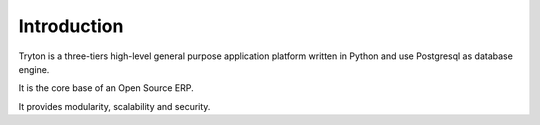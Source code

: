 Introduction
############

Tryton is a three-tiers high-level general purpose application platform
written in Python and use Postgresql as database engine.

It is the core base of an Open Source ERP.

It provides modularity, scalability and security.

